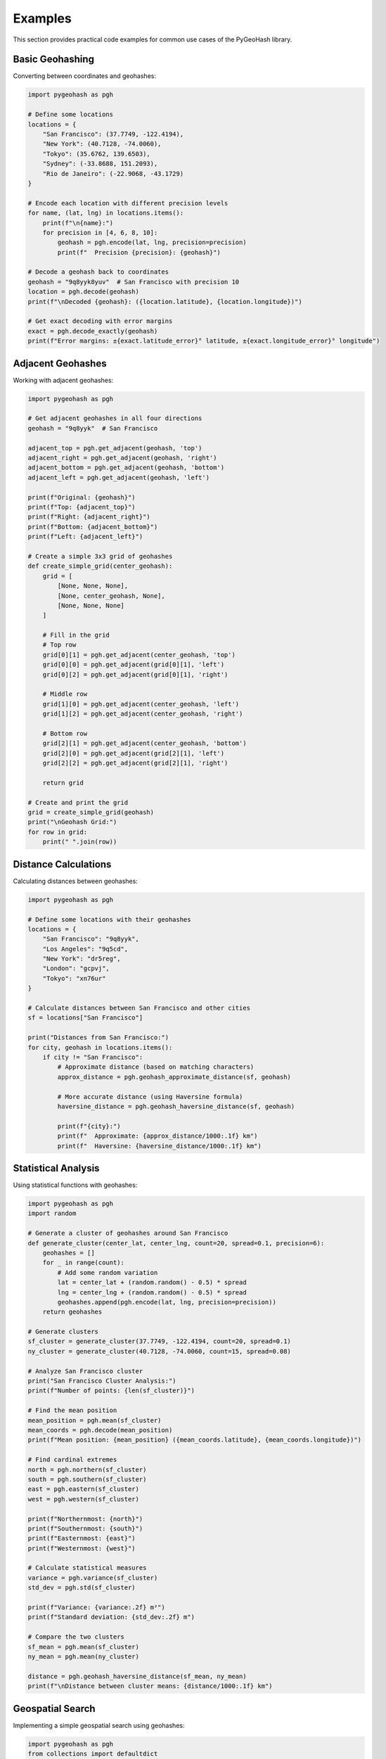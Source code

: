 Examples
========

This section provides practical code examples for common use cases of the PyGeoHash library.

Basic Geohashing
--------------

Converting between coordinates and geohashes:

.. code-block:: python

    import pygeohash as pgh
    
    # Define some locations
    locations = {
        "San Francisco": (37.7749, -122.4194),
        "New York": (40.7128, -74.0060),
        "Tokyo": (35.6762, 139.6503),
        "Sydney": (-33.8688, 151.2093),
        "Rio de Janeiro": (-22.9068, -43.1729)
    }
    
    # Encode each location with different precision levels
    for name, (lat, lng) in locations.items():
        print(f"\n{name}:")
        for precision in [4, 6, 8, 10]:
            geohash = pgh.encode(lat, lng, precision=precision)
            print(f"  Precision {precision}: {geohash}")
    
    # Decode a geohash back to coordinates
    geohash = "9q8yyk8yuv"  # San Francisco with precision 10
    location = pgh.decode(geohash)
    print(f"\nDecoded {geohash}: ({location.latitude}, {location.longitude})")
    
    # Get exact decoding with error margins
    exact = pgh.decode_exactly(geohash)
    print(f"Error margins: ±{exact.latitude_error}° latitude, ±{exact.longitude_error}° longitude")

Adjacent Geohashes
----------------

Working with adjacent geohashes:

.. code-block:: python

    import pygeohash as pgh
    
    # Get adjacent geohashes in all four directions
    geohash = "9q8yyk"  # San Francisco
    
    adjacent_top = pgh.get_adjacent(geohash, 'top')
    adjacent_right = pgh.get_adjacent(geohash, 'right')
    adjacent_bottom = pgh.get_adjacent(geohash, 'bottom')
    adjacent_left = pgh.get_adjacent(geohash, 'left')
    
    print(f"Original: {geohash}")
    print(f"Top: {adjacent_top}")
    print(f"Right: {adjacent_right}")
    print(f"Bottom: {adjacent_bottom}")
    print(f"Left: {adjacent_left}")
    
    # Create a simple 3x3 grid of geohashes
    def create_simple_grid(center_geohash):
        grid = [
            [None, None, None],
            [None, center_geohash, None],
            [None, None, None]
        ]
        
        # Fill in the grid
        # Top row
        grid[0][1] = pgh.get_adjacent(center_geohash, 'top')
        grid[0][0] = pgh.get_adjacent(grid[0][1], 'left')
        grid[0][2] = pgh.get_adjacent(grid[0][1], 'right')
        
        # Middle row
        grid[1][0] = pgh.get_adjacent(center_geohash, 'left')
        grid[1][2] = pgh.get_adjacent(center_geohash, 'right')
        
        # Bottom row
        grid[2][1] = pgh.get_adjacent(center_geohash, 'bottom')
        grid[2][0] = pgh.get_adjacent(grid[2][1], 'left')
        grid[2][2] = pgh.get_adjacent(grid[2][1], 'right')
        
        return grid
    
    # Create and print the grid
    grid = create_simple_grid(geohash)
    print("\nGeohash Grid:")
    for row in grid:
        print(" ".join(row))

Distance Calculations
------------------

Calculating distances between geohashes:

.. code-block:: python

    import pygeohash as pgh
    
    # Define some locations with their geohashes
    locations = {
        "San Francisco": "9q8yyk",
        "Los Angeles": "9q5cd",
        "New York": "dr5reg",
        "London": "gcpvj",
        "Tokyo": "xn76ur"
    }
    
    # Calculate distances between San Francisco and other cities
    sf = locations["San Francisco"]
    
    print("Distances from San Francisco:")
    for city, geohash in locations.items():
        if city != "San Francisco":
            # Approximate distance (based on matching characters)
            approx_distance = pgh.geohash_approximate_distance(sf, geohash)
            
            # More accurate distance (using Haversine formula)
            haversine_distance = pgh.geohash_haversine_distance(sf, geohash)
            
            print(f"{city}:")
            print(f"  Approximate: {approx_distance/1000:.1f} km")
            print(f"  Haversine: {haversine_distance/1000:.1f} km")

Statistical Analysis
-----------------

Using statistical functions with geohashes:

.. code-block:: python

    import pygeohash as pgh
    import random
    
    # Generate a cluster of geohashes around San Francisco
    def generate_cluster(center_lat, center_lng, count=20, spread=0.1, precision=6):
        geohashes = []
        for _ in range(count):
            # Add some random variation
            lat = center_lat + (random.random() - 0.5) * spread
            lng = center_lng + (random.random() - 0.5) * spread
            geohashes.append(pgh.encode(lat, lng, precision=precision))
        return geohashes
    
    # Generate clusters
    sf_cluster = generate_cluster(37.7749, -122.4194, count=20, spread=0.1)
    ny_cluster = generate_cluster(40.7128, -74.0060, count=15, spread=0.08)
    
    # Analyze San Francisco cluster
    print("San Francisco Cluster Analysis:")
    print(f"Number of points: {len(sf_cluster)}")
    
    # Find the mean position
    mean_position = pgh.mean(sf_cluster)
    mean_coords = pgh.decode(mean_position)
    print(f"Mean position: {mean_position} ({mean_coords.latitude}, {mean_coords.longitude})")
    
    # Find cardinal extremes
    north = pgh.northern(sf_cluster)
    south = pgh.southern(sf_cluster)
    east = pgh.eastern(sf_cluster)
    west = pgh.western(sf_cluster)
    
    print(f"Northernmost: {north}")
    print(f"Southernmost: {south}")
    print(f"Easternmost: {east}")
    print(f"Westernmost: {west}")
    
    # Calculate statistical measures
    variance = pgh.variance(sf_cluster)
    std_dev = pgh.std(sf_cluster)
    
    print(f"Variance: {variance:.2f} m²")
    print(f"Standard deviation: {std_dev:.2f} m")
    
    # Compare the two clusters
    sf_mean = pgh.mean(sf_cluster)
    ny_mean = pgh.mean(ny_cluster)
    
    distance = pgh.geohash_haversine_distance(sf_mean, ny_mean)
    print(f"\nDistance between cluster means: {distance/1000:.1f} km")

Geospatial Search
---------------

Implementing a simple geospatial search using geohashes:

.. code-block:: python

    import pygeohash as pgh
    from collections import defaultdict
    
    class SimpleGeohashIndex:
        """A simple geospatial index using geohashes."""
        
        def __init__(self, precision=5):
            self.precision = precision
            self.index = defaultdict(list)
        
        def add_point(self, id, lat, lng, data=None):
            """Add a point to the index."""
            geohash = pgh.encode(lat, lng, precision=self.precision)
            self.index[geohash].append({
                'id': id,
                'lat': lat,
                'lng': lng,
                'geohash': geohash,
                'data': data or {}
            })
        
        def search_nearby(self, lat, lng, radius_km=10):
            """
            Search for points near the given coordinates.
            This is a simplified approach that checks adjacent cells.
            """
            # Get the geohash of the search point
            center_geohash = pgh.encode(lat, lng, precision=self.precision)
            
            # Get adjacent geohashes
            adjacent = [center_geohash]
            for direction in ['top', 'right', 'bottom', 'left']:
                adjacent.append(pgh.get_adjacent(center_geohash, direction))
            
            # Add diagonal adjacents
            top = pgh.get_adjacent(center_geohash, 'top')
            right = pgh.get_adjacent(center_geohash, 'right')
            bottom = pgh.get_adjacent(center_geohash, 'bottom')
            left = pgh.get_adjacent(center_geohash, 'left')
            
            adjacent.append(pgh.get_adjacent(top, 'right'))     # top-right
            adjacent.append(pgh.get_adjacent(right, 'bottom'))  # bottom-right
            adjacent.append(pgh.get_adjacent(bottom, 'left'))   # bottom-left
            adjacent.append(pgh.get_adjacent(left, 'top'))      # top-left
            
            # Collect all points in the search geohashes
            results = []
            for gh in adjacent:
                for point in self.index.get(gh, []):
                    # Calculate actual distance
                    distance = pgh.geohash_haversine_distance(
                        pgh.encode(lat, lng, precision=self.precision),
                        point['geohash']
                    ) / 1000  # Convert to km
                    
                    if distance <= radius_km:
                        results.append({
                            **point,
                            'distance_km': distance
                        })
            
            # Sort by distance
            results.sort(key=lambda x: x['distance_km'])
            return results
    
    # Example usage
    index = SimpleGeohashIndex(precision=5)
    
    # Add some points
    cities = [
        {"id": 1, "name": "San Francisco", "lat": 37.7749, "lng": -122.4194},
        {"id": 2, "name": "Oakland", "lat": 37.8044, "lng": -122.2711},
        {"id": 3, "name": "Berkeley", "lat": 37.8715, "lng": -122.2730},
        {"id": 4, "name": "San Jose", "lat": 37.3382, "lng": -121.8863},
        {"id": 5, "name": "Los Angeles", "lat": 34.0522, "lng": -118.2437}
    ]
    
    for city in cities:
        index.add_point(city["id"], city["lat"], city["lng"], {"name": city["name"]})
    
    # Search for cities within 50km of San Francisco
    results = index.search_nearby(37.7749, -122.4194, radius_km=50)
    
    print("Cities within 50km of San Francisco:")
    for result in results:
        print(f"{result['data']['name']}: {result['distance_km']:.2f} km")

Clustering by Geohash Prefix
-------------------------

Clustering points by their geohash prefixes:

.. code-block:: python

    import pygeohash as pgh
    from collections import defaultdict
    
    def cluster_by_geohash_prefix(points, prefix_length=3):
        """
        Cluster points by their geohash prefixes.
        
        Args:
            points: List of (lat, lng) tuples
            prefix_length: Length of geohash prefix to use for clustering
        
        Returns:
            Dictionary mapping geohash prefixes to lists of points
        """
        clusters = defaultdict(list)
        
        for i, (lat, lng) in enumerate(points):
            geohash = pgh.encode(lat, lng, precision=6)
            prefix = geohash[:prefix_length]
            clusters[prefix].append({
                'id': i,
                'lat': lat,
                'lng': lng,
                'geohash': geohash
            })
        
        return clusters
    
    # Generate some random points around the world
    import random
    random.seed(42)  # For reproducibility
    
    points = []
    for _ in range(100):
        lat = random.uniform(-90, 90)
        lng = random.uniform(-180, 180)
        points.append((lat, lng))
    
    # Cluster the points
    clusters = cluster_by_geohash_prefix(points, prefix_length=2)
    
    # Print the clusters
    print(f"Found {len(clusters)} clusters:")
    for prefix, points in sorted(clusters.items(), key=lambda x: len(x[1]), reverse=True):
        print(f"Cluster {prefix}: {len(points)} points")
    
    # Print details of the largest cluster
    largest_cluster = max(clusters.items(), key=lambda x: len(x[1]))
    print(f"\nDetails of largest cluster ({largest_cluster[0]}):")
    for point in largest_cluster[1][:5]:  # Show first 5 points
        print(f"  Point {point['id']}: ({point['lat']:.4f}, {point['lng']:.4f})")
    if len(largest_cluster[1]) > 5:
        print(f"  ... and {len(largest_cluster[1]) - 5} more points")

# Get the standard deviation of the geohashes
std_dev = pgh.std(geohashes)
print(f"Standard deviation: {std_dev:.2f} meters")

Bounding Box Operations
---------------------

Working with geohash bounding boxes:

.. code-block:: python

    import pygeohash as pgh
    
    # Get bounding box for a geohash
    geohash = "9q8yy"  # San Francisco area
    bbox = pgh.get_bounding_box(geohash)
    
    print(f"Bounding box for {geohash}:")
    print(f"  Southwest corner: ({bbox.min_lat}, {bbox.min_lon})")
    print(f"  Northeast corner: ({bbox.max_lat}, {bbox.max_lon})")
    
    # Check if a point is within the bounding box
    test_points = [
        ("Golden Gate Bridge", 37.8199, -122.4783),
        ("Fisherman's Wharf", 37.8080, -122.4177),
        ("San Jose", 37.3382, -121.8863)
    ]
    
    for name, lat, lon in test_points:
        is_in_box = pgh.is_point_in_box(lat, lon, bbox)
        is_in_geohash = pgh.is_point_in_geohash(lat, lon, geohash)
        print(f"{name} ({lat}, {lon}):")
        print(f"  In bounding box: {is_in_box}")
        print(f"  In geohash: {is_in_geohash}")
    
    # Find all geohashes within a custom bounding box
    custom_bbox = pgh.BoundingBox(
        min_lat=37.75, min_lon=-122.45,
        max_lat=37.78, max_lon=-122.40
    )
    
    # Get geohashes at different precision levels
    for precision in [5, 6, 7]:
        geohashes = pgh.geohashes_in_box(custom_bbox, precision=precision)
        print(f"Precision {precision}: found {len(geohashes)} geohashes")
        if precision == 5:
            print(f"  Geohashes: {', '.join(geohashes)}")
    
    # Check if two bounding boxes intersect
    bbox1 = pgh.get_bounding_box("9q8yyk")
    bbox2 = pgh.get_bounding_box("9q8yym")
    bbox3 = pgh.get_bounding_box("dr5r")  # New York
    
    print(f"Intersection of 9q8yyk and 9q8yym: {pgh.do_boxes_intersect(bbox1, bbox2)}")
    print(f"Intersection of 9q8yyk and dr5r: {pgh.do_boxes_intersect(bbox1, bbox3)}")

Visualizing Bounding Boxes
^^^^^^^^^^^^^^^^^^^^^^^^

Visualizing geohash bounding boxes with matplotlib:

.. code-block:: python

    import pygeohash as pgh
    import matplotlib.pyplot as plt
    import matplotlib.patches as patches
    
    # Define a base geohash and get its bounding box
    base_geohash = "9q8yy"  # San Francisco area
    base_bbox = pgh.get_bounding_box(base_geohash)
    
    # Find geohashes within this area at a higher precision
    geohashes = pgh.geohashes_in_box(base_bbox, precision=6)
    
    # Create a figure and axis
    fig, ax = plt.subplots(figsize=(10, 8))
    
    # Plot the base bounding box
    base_width = base_bbox.max_lon - base_bbox.min_lon
    base_height = base_bbox.max_lat - base_bbox.min_lat
    base_rect = patches.Rectangle(
        (base_bbox.min_lon, base_bbox.min_lat),
        base_width, base_height,
        linewidth=2, edgecolor='blue', facecolor='none',
        label=f'Base Geohash: {base_geohash}'
    )
    ax.add_patch(base_rect)
    
    # Plot each geohash's bounding box
    for gh in geohashes[:10]:  # Limit to first 10 for clarity
        gh_bbox = pgh.get_bounding_box(gh)
        width = gh_bbox.max_lon - gh_bbox.min_lon
        height = gh_bbox.max_lat - gh_bbox.min_lat
        
        rect = patches.Rectangle(
            (gh_bbox.min_lon, gh_bbox.min_lat),
            width, height,
            linewidth=1, edgecolor='red', facecolor='red', alpha=0.2
        )
        ax.add_patch(rect)
        
        # Add geohash label at center of box
        center_x = gh_bbox.min_lon + width/2
        center_y = gh_bbox.min_lat + height/2
        ax.text(center_x, center_y, gh, ha='center', va='center', fontsize=8)
    
    # Set plot limits and labels
    ax.set_xlim(base_bbox.min_lon - 0.05, base_bbox.max_lon + 0.05)
    ax.set_ylim(base_bbox.min_lat - 0.05, base_bbox.max_lat + 0.05)
    ax.set_xlabel('Longitude')
    ax.set_ylabel('Latitude')
    ax.set_title(f'Geohashes within {base_geohash}')
    ax.legend()
    
    plt.tight_layout()
    plt.show()

Practical Applications
------------------- 